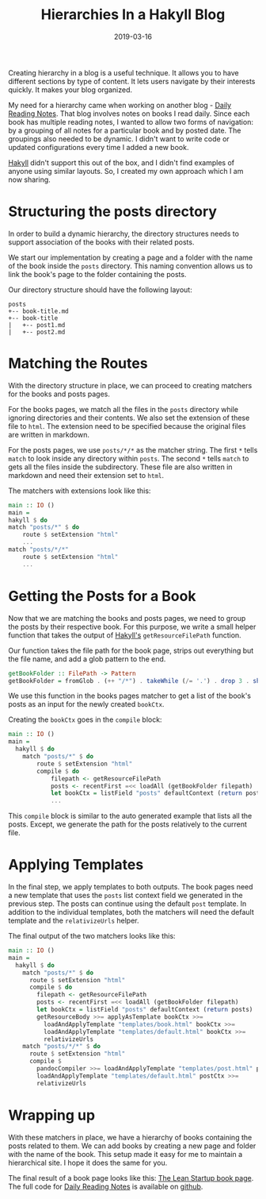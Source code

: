 #+TITLE: Hierarchies In a Hakyll Blog
#+DATE: 2019-03-16
#+DRAFT: true
#+CATEGORIES: [Haskell, Hakyll]
#+TAGS: [guide, haskell, hakyll]

Creating hierarchy in a blog is a useful technique. It allows you to
have different sections by type of content. It lets users navigate
by their interests quickly. It makes your blog organized.

My need for a hierarchy came when working on another blog - [[https://dailyreadingnotes.com][Daily Reading
Notes]]. That blog involves notes on books I read daily. Since each book
has multiple reading notes, I wanted to allow two forms of navigation: by a
grouping of all notes for a particular book and by posted date. The groupings also
needed to be dynamic. I didn't want to write code or updated configurations every
time I added a new book.

[[https://jaspervdj.be/hakyll/][Hakyll]] didn't support this out of the box, and I didn't find examples of anyone
using similar layouts. So, I created my own approach which I am now sharing.

* Structuring the posts directory
In order to build a dynamic hierarchy, the directory structures needs to support
association of the books with their related posts.

We start our implementation by creating a page and a folder with the name
of the book inside the ~posts~ directory. This naming convention allows us to
link the book's page to the folder containing the posts.

Our directory structure should have the following layout:

#+BEGIN_SRC text
posts
+-- book-title.md
+-- book-title
|   +-- post1.md
|   +-- post2.md
#+END_SRC

* Matching the Routes
With the directory structure in place, we can proceed to creating matchers for
the books and posts pages.

For the books pages, we match all the files in the ~posts~ directory while
ignoring directories and their contents. We also set the extension of these file
to ~html~. The extension need to be specified because the original files are
written in markdown.

For the posts pages, we use ~posts/*/*~ as the matcher string. The first ~*~
tells ~match~ to look inside any directory within ~posts~. The second ~*~ tells
~match~ to gets all the files inside the subdirectory. These file are also
written in markdown and need their extension set to ~html~.

The matchers with extensions look like this:

#+BEGIN_SRC haskell
main :: IO ()
main =
hakyll $ do
match "posts/*" $ do
    route $ setExtension "html"
    ...
match "posts/*/*"
    route $ setExtension "html"
    ...
#+END_SRC

* Getting the Posts for a Book
Now that we are matching the books and posts pages, we need to group
the posts by their respective book. For this purpose, we write a small
helper function that takes the output of [[https://jaspervdj.be/hakyll/][Hakyll's]] ~getResourceFilePath~
function.

Our function takes the file path for the book page, strips out everything
but the file name, and add a glob pattern to the end.

#+BEGIN_SRC haskell
getBookFolder :: FilePath -> Pattern
getBookFolder = fromGlob . (++ "/*") . takeWhile (/= '.') . drop 3 . show
#+END_SRC

We use this function in the books pages matcher to get a list of the book's posts
as an input for the newly created ~bookCtx~.

Creating the ~bookCtx~ goes in the ~compile~ block:

#+BEGIN_SRC haskell
main :: IO ()
main =
  hakyll $ do
    match "posts/*" $ do
        route $ setExtension "html"
        compile $ do
            filepath <- getResourceFilePath
            posts <- recentFirst =<< loadAll (getBookFolder filepath)
            let bookCtx = listField "posts" defaultContext (return posts)
            ...
#+END_SRC

This ~compile~ block is similar to the auto generated example that lists all the
posts. Except, we generate the path for the posts relatively to the current file.

* Applying Templates
In the final step, we apply templates to both outputs. The book pages need a new
template that uses the ~posts~ list context field we generated in the previous
step. The posts can continue using the default ~post~ template. In addition to
the individual templates, both the matchers will need the default template and the
~relativizeUrls~ helper.

The final output of the two matchers looks like this:
#+BEGIN_SRC haskell
main :: IO ()
main =
  hakyll $ do
    match "posts/*" $ do
      route $ setExtension "html"
      compile $ do
        filepath <- getResourceFilePath
        posts <- recentFirst =<< loadAll (getBookFolder filepath)
        let bookCtx = listField "posts" defaultContext (return posts)
        getResourceBody >>= applyAsTemplate bookCtx >>=
          loadAndApplyTemplate "templates/book.html" bookCtx >>=
          loadAndApplyTemplate "templates/default.html" bookCtx >>=
          relativizeUrls
    match "posts/*/*" $ do
      route $ setExtension "html"
      compile $
        pandocCompiler >>= loadAndApplyTemplate "templates/post.html" postCtx >>=
        loadAndApplyTemplate "templates/default.html" postCtx >>=
        relativizeUrls
#+END_SRC

* Wrapping up
With these matchers in place, we have a hierarchy of books containing the posts
related to them. We can add books by creating a new page and folder with the
name of the book. This setup made it easy for me to maintain a hierarchical site.
I hope it does the same for you.

The final result of a book page looks like this: [[https://dailyreadingnotes.com/posts/the-lean-startup.html][The Lean Startup book page]]. The full
code for [[https://dailyreadingnotes.com/][Daily Reading Notes]] is available on [[https://github.com/hackeryarn/daily-reading-notes/tree/develop][github]].
